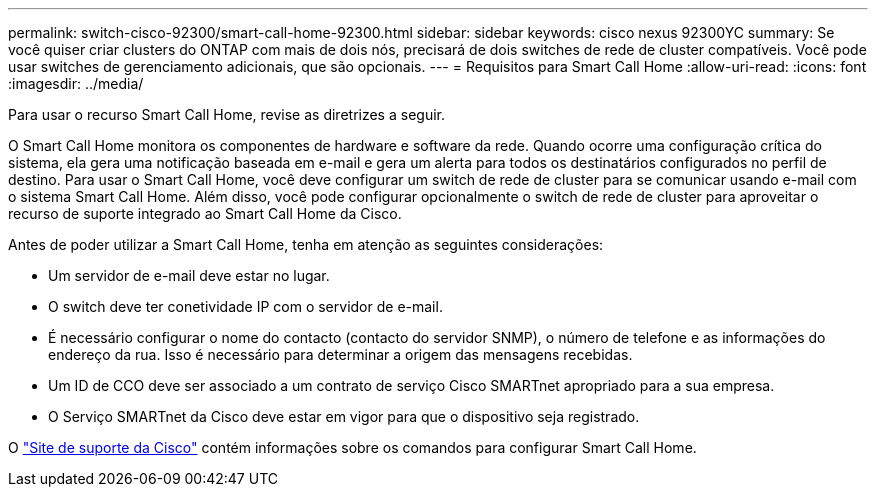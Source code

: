 ---
permalink: switch-cisco-92300/smart-call-home-92300.html 
sidebar: sidebar 
keywords: cisco nexus 92300YC 
summary: Se você quiser criar clusters do ONTAP com mais de dois nós, precisará de dois switches de rede de cluster compatíveis. Você pode usar switches de gerenciamento adicionais, que são opcionais. 
---
= Requisitos para Smart Call Home
:allow-uri-read: 
:icons: font
:imagesdir: ../media/


[role="lead"]
Para usar o recurso Smart Call Home, revise as diretrizes a seguir.

O Smart Call Home monitora os componentes de hardware e software da rede. Quando ocorre uma configuração crítica do sistema, ela gera uma notificação baseada em e-mail e gera um alerta para todos os destinatários configurados no perfil de destino. Para usar o Smart Call Home, você deve configurar um switch de rede de cluster para se comunicar usando e-mail com o sistema Smart Call Home. Além disso, você pode configurar opcionalmente o switch de rede de cluster para aproveitar o recurso de suporte integrado ao Smart Call Home da Cisco.

Antes de poder utilizar a Smart Call Home, tenha em atenção as seguintes considerações:

* Um servidor de e-mail deve estar no lugar.
* O switch deve ter conetividade IP com o servidor de e-mail.
* É necessário configurar o nome do contacto (contacto do servidor SNMP), o número de telefone e as informações do endereço da rua. Isso é necessário para determinar a origem das mensagens recebidas.
* Um ID de CCO deve ser associado a um contrato de serviço Cisco SMARTnet apropriado para a sua empresa.
* O Serviço SMARTnet da Cisco deve estar em vigor para que o dispositivo seja registrado.


O http://www.cisco.com/c/en/us/products/switches/index.html["Site de suporte da Cisco"^] contém informações sobre os comandos para configurar Smart Call Home.
